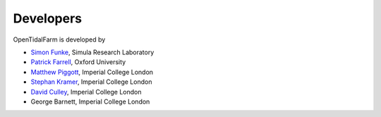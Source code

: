 Developers
==========

OpenTidalFarm is developed by

* `Simon Funke <http://www.simonfunke.com>`_, Simula Research Laboratory
* `Patrick Farrell <https://www.maths.ox.ac.uk/contact/details/farrellp>`_, Oxford University
* `Matthew Piggott <http://www3.imperial.ac.uk/people/m.d.piggott>`_, Imperial College London
* `Stephan Kramer <http://www3.imperial.ac.uk/people/s.kramer>`_, Imperial College London
* `David Culley <http://www3.imperial.ac.uk/people/d.culley13>`_, Imperial College
  London
* George Barnett, Imperial College London
